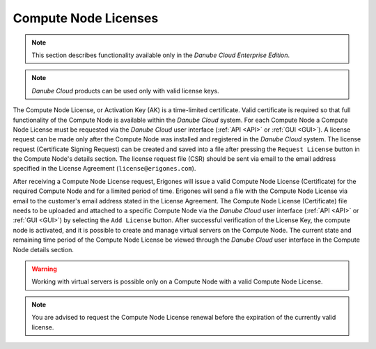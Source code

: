 .. _node_license:

Compute Node Licenses
*********************

.. note:: This section describes functionality available only in the *Danube Cloud Enterprise Edition*.

.. note:: *Danube Cloud* products can be used only with valid license keys.

The Compute Node License, or Activation Key (AK) is a time-limited certificate. Valid certificate is required so that full functionality of the Compute Node is available within the *Danube Cloud* system. For each Compute Node a Compute Node License must be requested via the *Danube Cloud* user interface (:ref:`API <API>` or :ref:`GUI <GUI>`). A license request can be made only after the Compute Node was installed and registered in the *Danube Cloud* system. The license request (Certificate Signing Request) can be created and saved into a file after pressing the ``Request License`` button in the Compute Node's details section. The license request file (CSR) should be sent via email to the email address specified in the License Agreement (``license@erigones.com``).

After receiving a Compute Node License request, Erigones will issue a valid Compute Node License (Certificate) for the required Compute Node and for a limited period of time. Erigones will send a file with the Compute Node License via email to the customer's email address stated in the License Agreement. The Compute Node License (Certificate) file needs to be uploaded and attached to a specific Compute Node via the *Danube Cloud* user interface (:ref:`API <API>` or :ref:`GUI <GUI>`) by selecting the ``Add License`` button. After successful verification of the License Key, the compute node is activated, and it is possible to create and manage virtual servers on the Compute Node. The current state and remaining time period of the Compute Node License be viewed through the *Danube Cloud* user interface in the Compute Node details section.

.. image:: img/node_license.png

.. warning:: Working with virtual servers is possible only on a Compute Node with a valid Compute Node License.

.. note:: You are advised to request the Compute Node License renewal before the expiration of the currently valid license.

